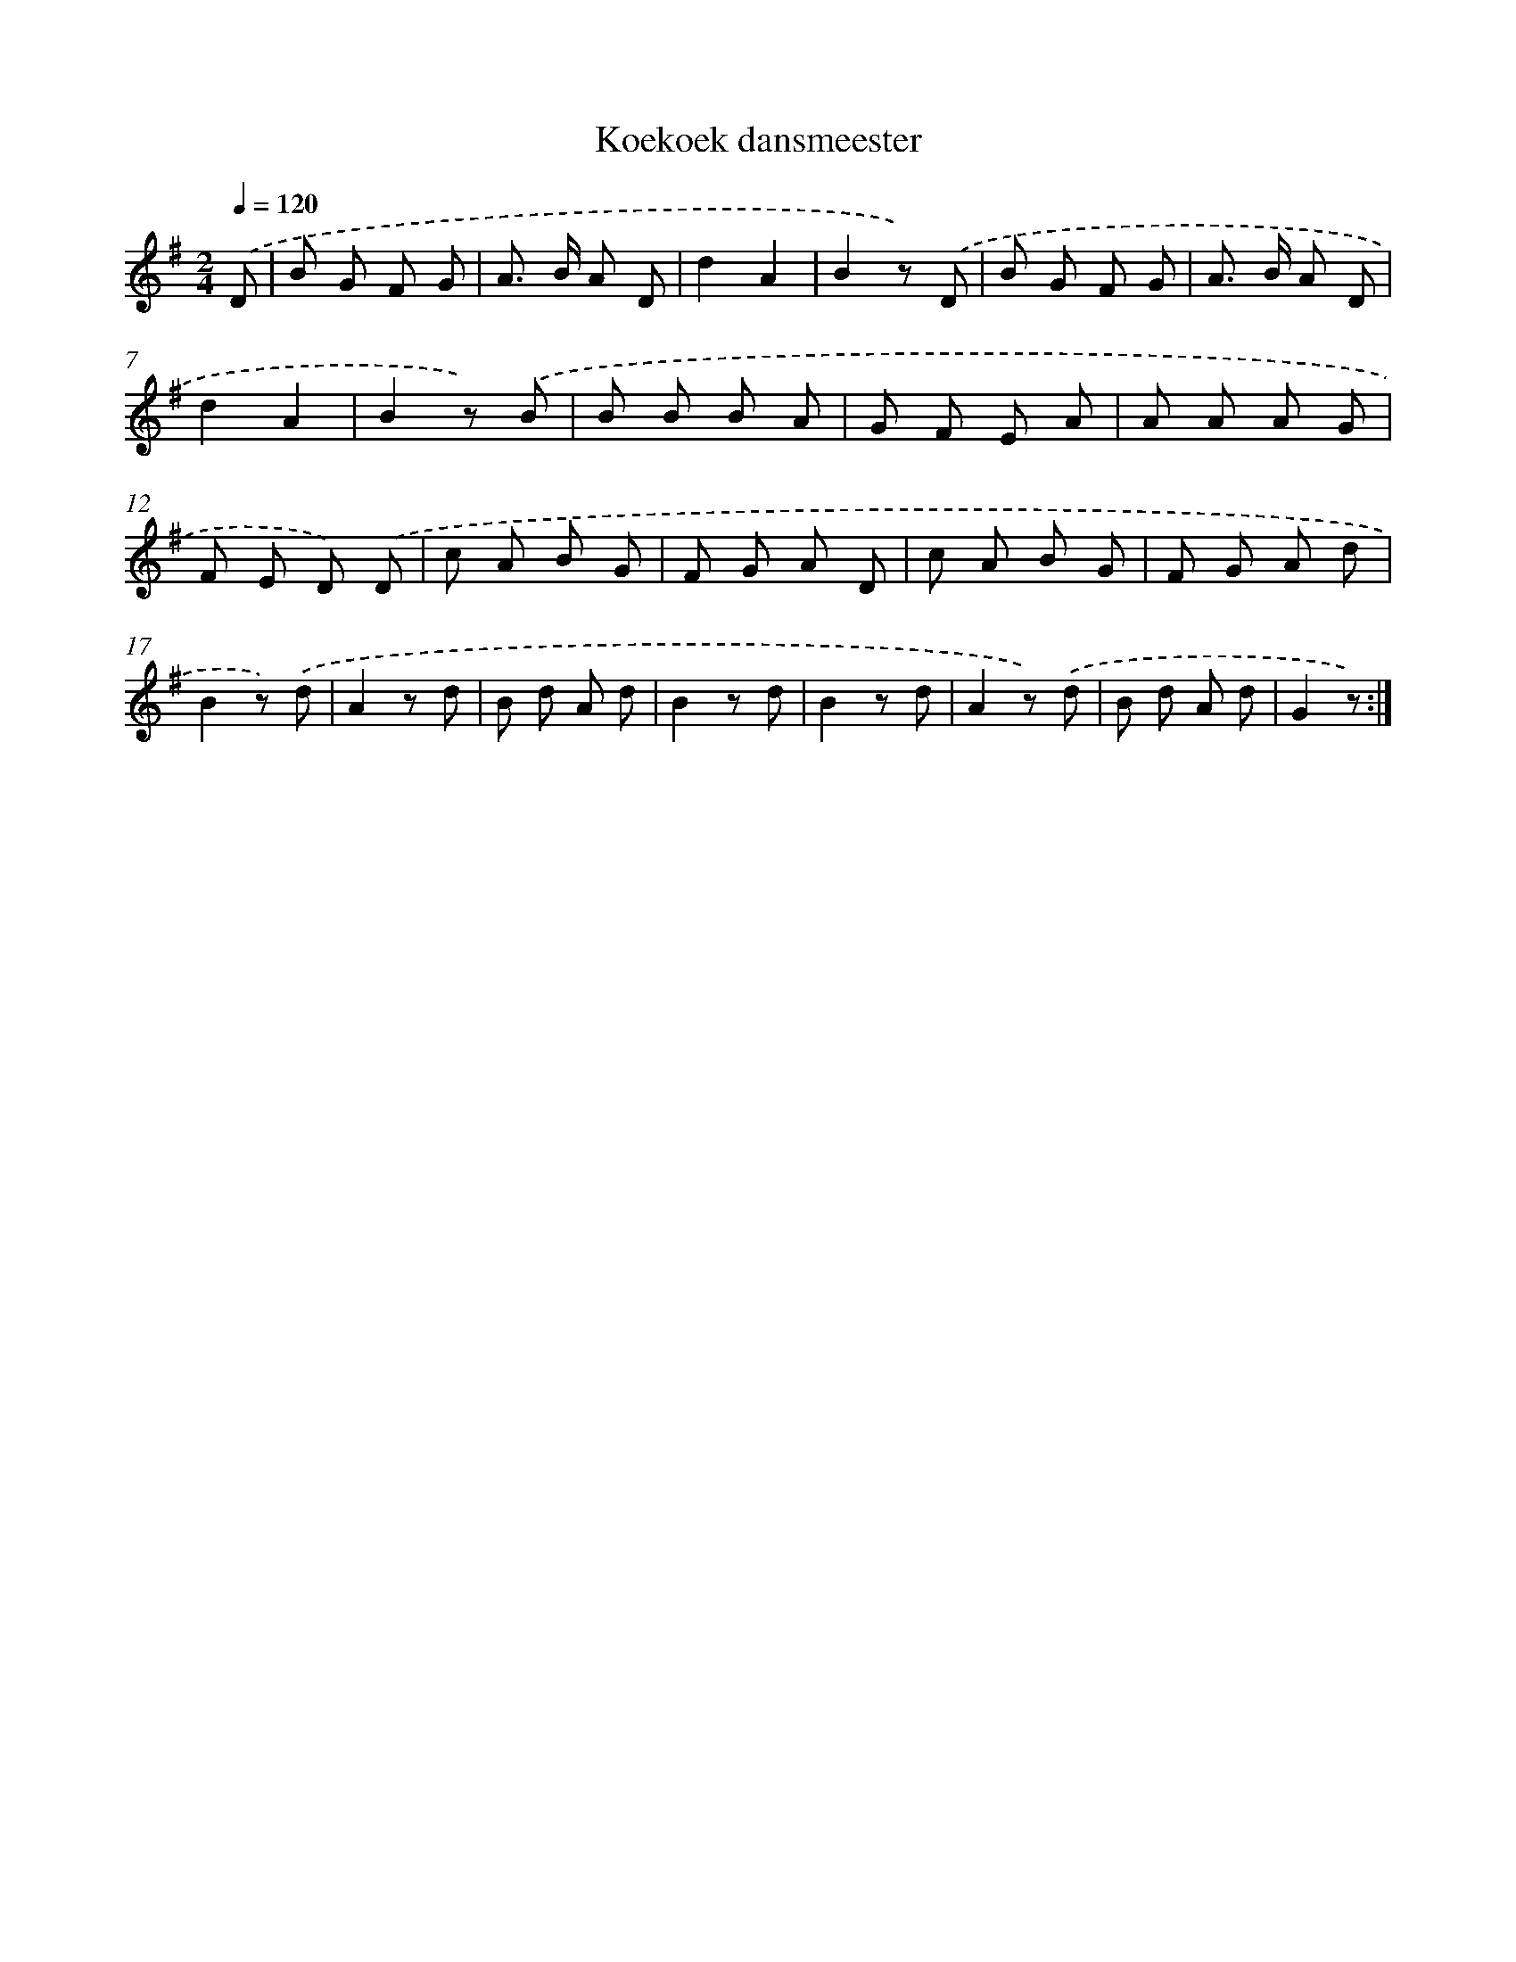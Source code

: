 X: 14791
T: Koekoek dansmeester
%%abc-version 2.0
%%abcx-abcm2ps-target-version 5.9.1 (29 Sep 2008)
%%abc-creator hum2abc beta
%%abcx-conversion-date 2018/11/01 14:37:47
%%humdrum-veritas 1916125668
%%humdrum-veritas-data 2044540060
%%continueall 1
%%barnumbers 0
L: 1/8
M: 2/4
Q: 1/4=120
K: G clef=treble
.('D [I:setbarnb 1]|
B G F G |
A> B A D |
d2A2 |
B2z) .('D |
B G F G |
A> B A D |
d2A2 |
B2z) .('B |
B B B A |
G F E A |
A A A G |
F E D) .('D |
c A B G |
F G A D |
c A B G |
F G A d |
B2z) .('d |
A2z d |
B d A d |
B2z d |
B2z d |
A2z) .('d |
B d A d |
G2z) :|]
